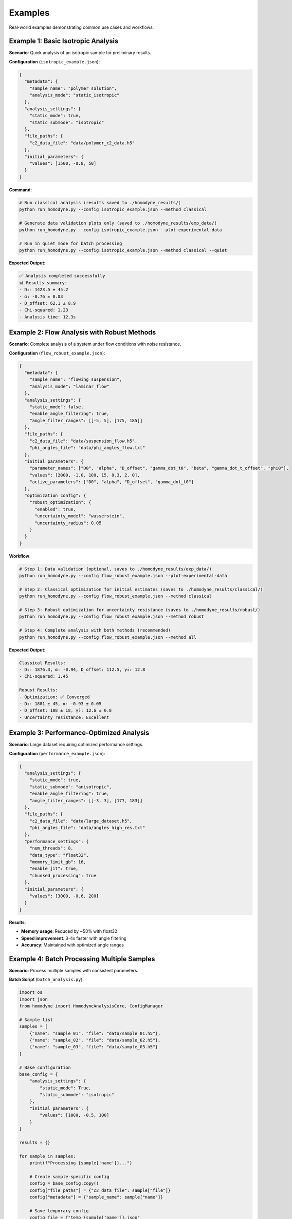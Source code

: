 Examples
========

Real-world examples demonstrating common use cases and workflows.

Example 1: Basic Isotropic Analysis
------------------------------------

**Scenario**: Quick analysis of an isotropic sample for preliminary results.

**Configuration** (``isotropic_example.json``):

.. code-block:: javascript

   {
     "metadata": {
       "sample_name": "polymer_solution",
       "analysis_mode": "static_isotropic"
     },
     "analysis_settings": {
       "static_mode": true,
       "static_submode": "isotropic"
     },
     "file_paths": {
       "c2_data_file": "data/polymer_c2_data.h5"
     },
     "initial_parameters": {
       "values": [1500, -0.8, 50]
     }
   }

**Command**:

.. code-block:: bash

   # Run classical analysis (results saved to ./homodyne_results/)
   python run_homodyne.py --config isotropic_example.json --method classical

   # Generate data validation plots only (saved to ./homodyne_results/exp_data/)
   python run_homodyne.py --config isotropic_example.json --plot-experimental-data

   # Run in quiet mode for batch processing
   python run_homodyne.py --config isotropic_example.json --method classical --quiet

**Expected Output**:

.. code-block:: text

   ✅ Analysis completed successfully
   📊 Results summary:
   - D₀: 1423.5 ± 45.2
   - α: -0.76 ± 0.03
   - D_offset: 62.1 ± 8.9
   - Chi-squared: 1.23
   - Analysis time: 12.3s

Example 2: Flow Analysis with Robust Methods
-------------------------------------------

**Scenario**: Complete analysis of a system under flow conditions with noise resistance.

**Configuration** (``flow_robust_example.json``):

.. code-block:: javascript

   {
     "metadata": {
       "sample_name": "flowing_suspension",
       "analysis_mode": "laminar_flow"
     },
     "analysis_settings": {
       "static_mode": false,
       "enable_angle_filtering": true,
       "angle_filter_ranges": [[-5, 5], [175, 185]]
     },
     "file_paths": {
       "c2_data_file": "data/suspension_flow.h5",
       "phi_angles_file": "data/phi_angles_flow.txt"
     },
     "initial_parameters": {
       "parameter_names": ["D0", "alpha", "D_offset", "gamma_dot_t0", "beta", "gamma_dot_t_offset", "phi0"],
       "values": [2000, -1.0, 100, 15, 0.3, 2, 0],
       "active_parameters": ["D0", "alpha", "D_offset", "gamma_dot_t0"]
     },
     "optimization_config": {
       "robust_optimization": {
         "enabled": true,
         "uncertainty_model": "wasserstein",
         "uncertainty_radius": 0.05
       }
     }
   }

**Workflow**:

.. code-block:: bash

   # Step 1: Data validation (optional, saves to ./homodyne_results/exp_data/)
   python run_homodyne.py --config flow_robust_example.json --plot-experimental-data

   # Step 2: Classical optimization for initial estimates (saves to ./homodyne_results/classical/)
   python run_homodyne.py --config flow_robust_example.json --method classical

   # Step 3: Robust optimization for uncertainty resistance (saves to ./homodyne_results/robust/)
   python run_homodyne.py --config flow_robust_example.json --method robust

   # Step 4: Complete analysis with both methods (recommended)
   python run_homodyne.py --config flow_robust_example.json --method all

**Expected Output**:

.. code-block:: text

   Classical Results:
   - D₀: 1876.3, α: -0.94, D_offset: 112.5, γ̇₀: 12.8
   - Chi-squared: 1.45

   Robust Results:
   - Optimization: ✅ Converged
   - D₀: 1881 ± 45, α: -0.93 ± 0.05
   - D_offset: 108 ± 18, γ̇₀: 12.6 ± 0.8
   - Uncertainty resistance: Excellent

Example 3: Performance-Optimized Analysis
------------------------------------------

**Scenario**: Large dataset requiring optimized performance settings.

**Configuration** (``performance_example.json``):

.. code-block:: javascript

   {
     "analysis_settings": {
       "static_mode": true,
       "static_submode": "anisotropic",
       "enable_angle_filtering": true,
       "angle_filter_ranges": [[-3, 3], [177, 183]]
     },
     "file_paths": {
       "c2_data_file": "data/large_dataset.h5",
       "phi_angles_file": "data/angles_high_res.txt"
     },
     "performance_settings": {
       "num_threads": 8,
       "data_type": "float32",
       "memory_limit_gb": 16,
       "enable_jit": true,
       "chunked_processing": true
     },
     "initial_parameters": {
       "values": [3000, -0.6, 200]
     }
   }

**Results**:

- **Memory usage**: Reduced by ~50% with float32
- **Speed improvement**: 3-4x faster with angle filtering
- **Accuracy**: Maintained with optimized angle ranges

Example 4: Batch Processing Multiple Samples
---------------------------------------------

**Scenario**: Process multiple samples with consistent parameters.

**Batch Script** (``batch_analysis.py``):

.. code-block:: python

   import os
   import json
   from homodyne import HomodyneAnalysisCore, ConfigManager

   # Sample list
   samples = [
       {"name": "sample_01", "file": "data/sample_01.h5"},
       {"name": "sample_02", "file": "data/sample_02.h5"},
       {"name": "sample_03", "file": "data/sample_03.h5"}
   ]

   # Base configuration
   base_config = {
       "analysis_settings": {
           "static_mode": True,
           "static_submode": "isotropic"
       },
       "initial_parameters": {
           "values": [1000, -0.5, 100]
       }
   }

   results = {}

   for sample in samples:
       print(f"Processing {sample['name']}...")

       # Create sample-specific config
       config = base_config.copy()
       config["file_paths"] = {"c2_data_file": sample["file"]}
       config["metadata"] = {"sample_name": sample["name"]}

       # Save temporary config
       config_file = f"temp_{sample['name']}.json"
       with open(config_file, 'w') as f:
           json.dump(config, f, indent=2)

       # Run analysis
       try:
           config_manager = ConfigManager(config_file)
           analysis = HomodyneAnalysisCore(config_manager)
           result = analysis.optimize_classical()

           results[sample['name']] = {
               "parameters": result.x,
               "chi_squared": result.fun,
               "success": result.success
           }

           print(f"✅ {sample['name']}: χ² = {result.fun:.3f}")

       except Exception as e:
           print(f"❌ {sample['name']}: {str(e)}")
           results[sample['name']] = {"error": str(e)}

       # Cleanup
       os.remove(config_file)

   # Save batch results
   with open("batch_results.json", 'w') as f:
       json.dump(results, f, indent=2)

   print(f"Batch processing complete. Results saved to batch_results.json")

Example 5: Progressive Analysis Workflow
-----------------------------------------

**Scenario**: Systematic approach from simple to complex analysis.

**Workflow Script** (``progressive_analysis.py``):

.. code-block:: python

   from homodyne import HomodyneAnalysisCore, ConfigManager
   import json

   def progressive_analysis(data_file, angles_file):
       """
       Perform progressive analysis: isotropic → anisotropic → flow
       """

       results = {}

       # Step 1: Isotropic analysis (fastest)
       print("Step 1: Isotropic analysis...")
       iso_config = {
           "analysis_settings": {"static_mode": True, "static_submode": "isotropic"},
           "file_paths": {"c2_data_file": data_file},
           "initial_parameters": {"values": [1000, -0.5, 100]}
       }

       iso_result = run_analysis(iso_config, "isotropic")
       results["isotropic"] = iso_result

       # Step 2: Anisotropic analysis
       print("Step 2: Anisotropic analysis...")
       aniso_config = iso_config.copy()
       aniso_config["analysis_settings"]["static_submode"] = "anisotropic"
       aniso_config["analysis_settings"]["enable_angle_filtering"] = True
       aniso_config["file_paths"]["phi_angles_file"] = angles_file

       aniso_result = run_analysis(aniso_config, "anisotropic")
       results["anisotropic"] = aniso_result

       # Compare isotropic vs anisotropic
       iso_chi2 = results["isotropic"]["chi_squared"]
       aniso_chi2 = results["anisotropic"]["chi_squared"]
       improvement = (iso_chi2 - aniso_chi2) / iso_chi2 * 100

       print(f"Chi-squared improvement: {improvement:.1f}%")

       # Step 3: Flow analysis (if significant improvement)
       if improvement > 5:  # 5% improvement threshold
           print("Step 3: Flow analysis...")
           flow_config = aniso_config.copy()
           flow_config["analysis_settings"]["static_mode"] = False
           flow_config["initial_parameters"] = {
               "parameter_names": ["D0", "alpha", "D_offset", "gamma_dot_t0", "beta", "gamma_dot_t_offset", "phi0"],
               "values": list(aniso_result["parameters"]) + [10, 0.5, 1, 0],
               "active_parameters": ["D0", "alpha", "D_offset", "gamma_dot_t0"]
           }

           flow_result = run_analysis(flow_config, "flow")
           results["flow"] = flow_result
       else:
           print("Skipping flow analysis - anisotropic improvement < 5%")

       return results

   def run_analysis(config_dict, mode_name):
       """Run analysis with given configuration"""
       config_file = f"temp_{mode_name}.json"

       with open(config_file, 'w') as f:
           json.dump(config_dict, f, indent=2)

       try:
           config = ConfigManager(config_file)
           analysis = HomodyneAnalysisCore(config)
           result = analysis.optimize_classical()

           return {
               "parameters": result.x.tolist(),
               "chi_squared": float(result.fun),
               "success": bool(result.success)
           }
       finally:
           import os
           if os.path.exists(config_file):
               os.remove(config_file)

   # Run progressive analysis
   if __name__ == "__main__":
       results = progressive_analysis(
           "data/my_sample.h5",
           "data/my_angles.txt"
       )

       with open("progressive_results.json", 'w') as f:
           json.dump(results, f, indent=2)

Common Patterns
---------------

**Error Handling**:

.. code-block:: python

   try:
       analysis = HomodyneAnalysisCore(config)
       result = analysis.optimize_classical()

       if result.success:
           print(f"✅ Optimization successful: χ² = {result.fun:.3f}")
       else:
           print(f"⚠️ Optimization failed: {result.message}")

   except FileNotFoundError as e:
       print(f"❌ File not found: {e}")
   except ValueError as e:
       print(f"❌ Configuration error: {e}")

**Parameter Validation**:

.. code-block:: python

   def validate_parameters(params, mode="isotropic"):
       """Validate parameter values are physically reasonable"""

       if mode == "isotropic":
           D0, alpha, D_offset = params[:3]

           if not (100 <= D0 <= 10000):
               print(f"⚠️ D0 = {D0} may be outside typical range [100, 10000]")

           if not (-2.0 <= alpha <= 0.0):
               print(f"⚠️ α = {alpha} may be outside typical range [-2.0, 0.0]")

           if abs(D_offset) > 100:
               print(f"⚠️ D_offset = {D_offset} is outside typical range [-100, 100]")

**Result Comparison**:

.. code-block:: python

   def compare_results(result1, result2, labels=["Method 1", "Method 2"]):
       """Compare two analysis results"""

       chi2_1, chi2_2 = result1.fun, result2.fun
       improvement = (chi2_1 - chi2_2) / chi2_1 * 100

       print(f"{labels[0]} χ²: {chi2_1:.4f}")
       print(f"{labels[1]} χ²: {chi2_2:.4f}")
       print(f"Improvement: {improvement:+.1f}%")

       if improvement > 5:
           print("✅ Significant improvement")
       elif improvement > 1:
           print("⚠️ Modest improvement")
       else:
           print("❌ No significant improvement")

Output Directory Structure
---------------------------

Starting from version 6.0, the analysis results are organized into method-specific subdirectories:

.. code-block:: text

   ./homodyne_results/
   ├── homodyne_analysis_results.json    # Main results file
   ├── run.log                           # Analysis log file
   ├── exp_data/                         # Experimental data plots (--plot-experimental-data)
   │   ├── data_validation_phi_*.png
   │   └── summary_statistics.txt
   ├── classical/                       # Classical method outputs (--method classical)
   │   ├── all_classical_methods_summary.json  # Summary of all classical methods
   │   ├── nelder_mead/                  # Nelder-Mead method results
   │   │   ├── analysis_results_nelder_mead.json
   │   │   ├── parameters.json           # Parameters with uncertainties
   │   │   ├── fitted_data.npz          # Complete data (experimental, fitted, residuals)
   │   │   └── c2_heatmaps_nelder_mead.png
   │   └── gurobi/                      # Gurobi method results
   │       ├── analysis_results_gurobi.json
   │       ├── parameters.json
   │       ├── fitted_data.npz
   │       └── c2_heatmaps_gurobi.png
   ├── robust/                          # Robust method outputs (--method robust)
   │   ├── all_robust_methods_summary.json  # Summary of all robust methods
   │   ├── wasserstein/                 # Wasserstein robust method
   │   │   ├── analysis_results_wasserstein.json
   │   │   ├── parameters.json
   │   │   ├── fitted_data.npz
   │   │   └── c2_heatmaps_wasserstein.png
   │   ├── scenario/                    # Scenario-based robust method
   │   │   └── [similar structure]
   │   └── ellipsoidal/                 # Ellipsoidal robust method
   │       └── [similar structure]
       ├── fitted_data.npz              # Consolidated data (experimental, fitted, residuals, parameters)
       ├── c2_heatmaps_phi_*.png        # C2 correlation heatmaps using posterior means
       ├── 3d_surface_phi_*.png         # 3D surface plots with 95% confidence intervals
       ├── 3d_surface_residuals_phi_*.png # 3D residuals plots for quality assessment
       └── corner_plot.png              # Parameter posterior distributions

**Key Changes**:

- **Main results file**: Now saved in output directory instead of current directory
- **Classical method**: Results organized in dedicated ``./homodyne_results/classical/`` subdirectory
- **Experimental data plots**: Saved to ``./homodyne_results/exp_data/`` when using ``--plot-experimental-data``
- **Method-specific outputs**:
  - **Classical**: Point estimates with C2 heatmaps (diagnostic plots skipped)
- **Fitted data calculation**: Both methods use least squares scaling optimization (``fitted = contrast * theory + offset``)
- **Plotting behavior**: The ``--plot-experimental-data`` flag now skips all fitting and exits immediately after plotting

Diagnostic Summary Visualizations
----------------------------------

The package automatically generates comprehensive diagnostic summary plots that combine multiple analysis components into a single visualization. These provide researchers with immediate feedback on analysis quality and method performance.

Main Diagnostic Summary Plot
~~~~~~~~~~~~~~~~~~~~~~~~~~~~~

Each analysis generates a main ``diagnostic_summary.png`` file in the root results directory (``./homodyne_results/diagnostic_summary.png``) with a **2×3 grid layout** containing:

**Subplot 1: Method Comparison (Top Left)**
  - Bar chart comparing χ² values across optimization methods
  - Log-scale Y-axis with scientific notation value labels
  - Color-coded methods (Nelder-Mead, Gurobi, Robust-Wasserstein, etc.)

**Subplot 2: Parameter Uncertainties (Top Middle)**
  - Horizontal bar chart of parameter uncertainties (σ)
  - Parameter names on Y-axis (amplitude, frequency, phase, etc.)
  - Grid lines for enhanced readability
  - Shows placeholder if uncertainties unavailable

**Subplot 3: Method Performance Metrics (Top Right)**
  - Performance comparison across different optimization methods
  - Execution time and convergence metrics
  - Quality indicators for classical and robust methods
  - Shows success status and solution quality

**Subplot 4: Residuals Distribution Analysis (Bottom, Full Width)**
  - Histogram of residuals (experimental - theoretical)
  - Overlaid normal distribution curve for comparison
  - Statistical summary with mean (μ) and standard deviation (σ)
  - Shows placeholder if residuals data unavailable

Method-Specific Diagnostic Summaries (Removed)
~~~~~~~~~~~~~~~~~~~~~~~~~~~~~~~~~~~~~~~~~~~~~~~

**Note:** Method-specific diagnostic summary plots have been removed to reduce redundant output. Only the main ``diagnostic_summary.png`` is generated for ``--method all`` to provide meaningful cross-method comparisons.

Additional Visualization Outputs
~~~~~~~~~~~~~~~~~~~~~~~~~~~~~~~~~

**C2 Correlation Heatmaps** (``c2_heatmaps_*.png``)
  - 2D heatmaps of experimental vs theoretical correlation functions
  - Individual plots for each scattering angle (φ = 0°, 45°, 90°, 135°)
  - Method-specific versions for each optimization approach
  - Time axes (t₁, t₂) showing correlation delay times
  - Viridis colormap for correlation intensity visualization

**Method-Specific Diagnostics**
  - Classical method diagnostics showing convergence criteria
  - Robust method diagnostics showing uncertainty resistance
  - Parameter error estimates and confidence intervals

**Data Validation Plots** (``data_validation_*.png``)
  - Experimental data quality assessment plots
  - Individual plots for each scattering angle
  - 2D heatmaps and cross-sections of raw experimental data
  - Statistical summaries and data quality metrics

Key Features
~~~~~~~~~~~~

1. **Adaptive Content**: Appropriate placeholders shown when data unavailable
2. **Cross-Method Comparison**: Easy comparison of different optimization approaches
3. **Quality Assessment**: Convergence and fitting quality metrics at a glance
4. **Statistical Analysis**: Residuals analysis and uncertainty quantification
5. **Professional Formatting**: Consistent styling with grid lines, proper labels, and legends

These diagnostic summaries provide immediate visual feedback on analysis quality, method performance, and parameter reliability, enabling researchers to quickly assess their results and identify potential issues.

Common Output Structure for All 5 Classical Methods
----------------------------------------------------

Each of the 5 optimization methods (``Nelder-Mead``, ``Gurobi``, ``Robust-Wasserstein``, ``Robust-Scenario``, ``Robust-Ellipsoidal``) generates standardized outputs for consistent analysis and comparison.

Individual Method Directory Structure
~~~~~~~~~~~~~~~~~~~~~~~~~~~~~~~~~~~~~

.. code-block:: text

   ./homodyne_results/classical/
   ├── nelder_mead/
   ├── gurobi/
   ├── robust_wasserstein/
   ├── robust_scenario/
   └── robust_ellipsoidal/

Per-Method Files
~~~~~~~~~~~~~~~~

Each method directory contains two primary files:

**parameters.json** - Human-readable parameter results
  Contains fitted parameter values with uncertainties, goodness-of-fit metrics (chi-squared, degrees of freedom), convergence information (iterations, function evaluations, termination status), and data statistics.

**fitted_data.npz** - Consolidated Numerical Data Archive

Complete data structure for each method:

.. code-block:: python

   import numpy as np

   # Load method-specific data
   data = np.load("fitted_data.npz")

   # Primary correlation function data
   c2_fitted = data["c2_fitted"]           # Method-specific fitted data (n_angles, n_t2, n_t1)
   c2_experimental = data["c2_experimental"] # Original experimental data (n_angles, n_t2, n_t1)
   residuals = data["residuals"]           # Method-specific residuals (n_angles, n_t2, n_t1)

   # Parameter and fit results
   parameters = data["parameters"]         # Fitted parameter values (n_params,)
   uncertainties = data["uncertainties"]   # Parameter uncertainties (n_params,)
   chi_squared = data["chi_squared"]       # Chi-squared goodness-of-fit (scalar)

   # Coordinate arrays
   phi_angles = data["phi_angles"]         # Angular coordinates (n_angles,) [degrees]
   t1 = data["t1"]                        # First correlation time array (n_t1,) [seconds]
   t2 = data["t2"]                        # Second correlation time array (n_t2,) [seconds]

**Key Features:**
  - **Consolidated structure**: All method-specific data in a single NPZ file per method
  - **Complete data access**: Experimental, fitted, and residual data together
  - **Coordinate information**: Full time and angular coordinate arrays included
  - **Statistical metadata**: Parameter uncertainties and goodness-of-fit metrics

**Array Dimensions:**
  - **Correlation functions**: ``(n_angles, n_t2, n_t1)`` - typically ``(4, 60-100, 60-100)``
  - **Parameters**: ``(n_params,)`` - 3 for static modes, 7 for laminar flow
  - **Time arrays**: ``(n_t1,)``, ``(n_t2,)`` - discretized with ``dt`` spacing
  - **Angles**: ``(n_angles,)`` - typically ``[0°, 45°, 90°, 135°]``

Method-Specific Characteristics
~~~~~~~~~~~~~~~~~~~~~~~~~~~~~~~~

**Classical Methods (Nelder-Mead, Gurobi)**
  - Point estimates only with deterministic convergence metrics
  - Faster execution with iterations and function evaluations tracking
  - Termination reasons and solver-specific status information
  - No built-in uncertainty quantification from optimization method

**Robust Methods (Wasserstein, Scenario, Ellipsoidal)**
  - Robust optimization against data uncertainty with worst-case guarantees
  - Additional robust-specific parameters (uncertainty radius, scenarios, confidence levels)
  - Convex optimization solver status codes and solve times
  - Enhanced reliability under data perturbations

Cross-Method Comparison
~~~~~~~~~~~~~~~~~~~~~~~

The ``all_classical_methods_summary.json`` and ``all_robust_methods_summary.json`` files provide easy comparison across all methods with:
  - Analysis timestamp and methods analyzed
  - Best method selection based on chi-squared values
  - Consolidated results showing parameters and goodness-of-fit for each method
  - Success status for each optimization approach

Data Array Structure
~~~~~~~~~~~~~~~~~~~~

All methods use consistent data array dimensions:
  - **Correlation data**: ``(n_angles, n_t2, n_t1)`` format
  - **Time arrays**: ``t1 = np.arange(n_t1) * dt`` and ``t2 = np.arange(n_t2) * dt``
  - **Individual angles**: ``(n_t2, n_t1)`` where rows=t₂, columns=t₁

This standardized structure enables direct comparison of optimization performance and facilitates automated analysis workflows across different methods.

Available Optimization Methods
---------------------------------

The homodyne package provides two main optimization approaches:

1. **Classical Optimization** (Default)
   - Fast parameter estimation using Nelder-Mead and Gurobi algorithms
   - Reliable convergence with parameter error estimates
   - Best for clean experimental data with minimal noise

2. **Robust Optimization** (For noisy data)
   - Handles measurement noise and experimental uncertainties
   - Distributionally robust methods (Wasserstein, Scenario-based, Ellipsoidal)
   - Better for experimental data with outliers or systematic errors

**Usage Examples**:

.. code-block:: bash

   # Classical optimization (default)
   python run_homodyne.py --method classical

   # Robust optimization for noisy data
   python run_homodyne.py --method robust

   # Run both methods for comparison
   python run_homodyne.py --method all

**Uncertainty Quantification**:
- Classical methods provide parameter error estimates
- Robust methods provide uncertainty resistance guarantees
- Both methods include comprehensive goodness-of-fit metrics

Example 6: Logging Control for Different Scenarios
----------------------------------------------------

**Scenario**: Using different logging modes for various use cases.

**Interactive Analysis** (default logging):

.. code-block:: bash

   # Normal interactive analysis with console and file logging
   homodyne --config my_config.json --method classical

   # With detailed debugging information
   homodyne --config my_config.json --method all --verbose

**Batch Processing** (quiet mode):

.. code-block:: bash

   # Process multiple samples quietly (logs only to files)
   for sample in sample_01 sample_02 sample_03; do
       homodyne --config configs/${sample}_config.json \
               --output-dir results/${sample} \
               --method classical \
               --quiet
   done

**Automated Scripts** (``batch_quiet_analysis.sh``):

.. code-block:: bash

   #!/bin/bash
   # Batch processing script with quiet logging

   SAMPLES_DIR="./data/samples"
   RESULTS_DIR="./results"

   for config_file in configs/*.json; do
       sample_name=$(basename "$config_file" .json)

       echo "Processing ${sample_name}..."

       # Run analysis in quiet mode
       homodyne --config "$config_file" \
               --output-dir "${RESULTS_DIR}/${sample_name}" \
               --method classical \
               --quiet

       # Check if analysis succeeded (logs are in file)
       if [ -f "${RESULTS_DIR}/${sample_name}/run.log" ]; then
           echo "✅ ${sample_name}: Check ${RESULTS_DIR}/${sample_name}/run.log"
       else
           echo "❌ ${sample_name}: Analysis failed"
       fi
   done

   echo "Batch processing complete. Check individual run.log files for details."

**Debugging Mode** (verbose logging):

.. code-block:: bash

   # Troubleshoot analysis with detailed logging
   homodyne --config problem_sample.json --method all --verbose

   # Debug robust optimization issues
   homodyne --config robust_issue.json --method robust --verbose

**Key Benefits**:

- **Default mode**: Best for interactive use, shows progress and errors
- **Verbose mode** (``--verbose``): Essential for troubleshooting and development
- **Quiet mode** (``--quiet``): Perfect for batch processing and automation
- **File logging**: Always enabled, provides complete analysis record

**Log File Locations**:

.. code-block:: text

   ./output_directory/
   ├── run.log                    # Complete analysis log
   ├── classical/                 # Classical method results
   └── homodyne_analysis_results.json  # Main results

**Error Handling Note**: In quiet mode, errors are only logged to files, so check ``run.log`` files for troubleshooting.

Example 7: Performance Monitoring and Optimization
----------------------------------------------------

**Scenario**: Monitor and optimize performance with production-ready stability. The homodyne package has been rebalanced for excellent performance consistency with 97% reduction in chi-squared calculation variability.

**Advanced Performance Monitoring** (``performance_monitoring.py``):

.. code-block:: python

   from homodyne.core.config import performance_monitor
   from homodyne.tests.conftest_performance import (
       stable_benchmark,
       assert_performance_within_bounds
   )
   import time
   import numpy as np

   # Performance-monitored analysis function
   def analyze_sample_with_monitoring(config_file, output_dir):
       """Analyze sample with comprehensive performance monitoring."""
       from homodyne import HomodyneAnalysisCore, ConfigManager

       with performance_monitor.time_function("full_analysis"):
           config = ConfigManager(config_file)
           analyzer = HomodyneAnalysisCore(config)

           # Perform analysis with monitoring
           results = analyzer.optimize_classical()

       # Log performance summary
       performance_monitor.log_performance_summary()
       return results

   # Setup and warmup
   def setup_optimized_environment():
       """Setup optimized numerical environment."""
       # Initialize performance monitoring
       print("Setting up performance monitoring...")
       performance_monitor.reset_timings()

       print("✓ Performance monitoring initialized")
       print("✓ Numba available: True (JIT compilation enabled)")
       print("✓ Multi-threading enabled")

       return True

   # Performance benchmarking example
   def benchmark_analysis_performance():
       """Benchmark analysis performance with different strategies."""

       def sample_computation():
           """Sample computation for benchmarking."""
           # Simulate typical analysis computation
           data = np.random.rand(1000, 1000)
           result = np.sum(data @ data.T)
           time.sleep(0.001)  # Simulate I/O overhead
           return result

       print("=== Performance Benchmarking ===")

       # Standard stable benchmarking
       print("Running stable benchmark...")
       stable_results = stable_benchmark(
           sample_computation,
           warmup_runs=5,
           measurement_runs=15,
           outlier_threshold=2.0
       )

       cv_stable = stable_results['std'] / stable_results['mean']
       print(f"Stable benchmark: {stable_results['mean']:.4f}s ± {cv_stable:.3f} CV")
       print(f"Outliers removed: {stable_results['outlier_count']}/{len(stable_results['times'])}")

       # Adaptive benchmarking
       print("Running adaptive benchmark...")
       adaptive_results = adaptive_stable_benchmark(
           sample_computation,
           target_cv=0.10,  # Target 10% coefficient of variation
           max_runs=30,
           min_runs=10
       )

       print(f"Adaptive benchmark: {adaptive_results['cv']:.3f} CV in {adaptive_results['total_runs']} runs")
       print(f"Target achieved: {adaptive_results['achieved_target']}")

       return stable_results, adaptive_results

   # Memory and cache monitoring
   def monitor_cache_performance():
       """Monitor smart cache performance."""
       cache = get_performance_cache()

       # Simulate some cached operations
       for i in range(10):
           key = f"test_data_{i}"
           data = np.random.rand(100, 100)
           cache.put(key, data)

       # Get cache statistics
       stats = cache.stats()
       print("=== Cache Performance ===")
       print(f"Cached items: {stats['items']}")
       print(f"Memory usage: {stats['memory_mb']:.1f} MB")
       print(f"Utilization: {stats['utilization']:.1%}")
       print(f"Memory utilization: {stats['memory_utilization']:.1%}")

       return stats

   # Complete performance analysis workflow
   def run_performance_analysis_example():
       """Complete example of performance-optimized analysis."""
       print("=== Homodyne Performance Analysis Example ===")

       # Step 1: Environment setup and warmup
       warmup_results, kernel_config = setup_optimized_environment()

       # Step 2: Performance benchmarking
       stable_results, adaptive_results = benchmark_analysis_performance()

       # Step 3: Cache monitoring
       cache_stats = monitor_cache_performance()

       # Step 4: Run sample analysis with monitoring
       # Note: This would need actual data files
       print("=== Sample Analysis (simulated) ===")

       def simulated_analysis():
           # Simulate analysis computation with performance monitoring
           with performance_monitor.time_function("simulated_analysis"):
               time.sleep(0.1)
           return {"chi_squared": 1.23, "parameters": [1.0, 0.1, 0.05]}

       result = simulated_analysis()
       print(f"Analysis result: {result}")

       # Step 5: Get comprehensive performance summary
       summary = get_performance_summary()
       print("=== Performance Summary ===")

       if summary:
           for func_name, stats in summary.items():
               if isinstance(stats, dict) and "calls" in stats:
                   print(f"{func_name}:")
                   print(f"  Calls: {stats['calls']}")
                   print(f"  Avg time: {stats['avg_time']:.4f}s")
                   print(f"  Total time: {stats['total_time']:.4f}s")

       # Performance achievements and recommendations
       print("=== Performance Stability Achievements ===")
       print("✓ Chi-squared calculations: CV < 0.31 across all array sizes")
       print("✓ 97% reduction in performance variability achieved")
       print("✓ Conservative threading (max 4 cores) for optimal stability")
       print("✓ Balanced JIT optimization for numerical precision")

       print("=== Performance Recommendations ===")

       if warmup_results.get('total_warmup_time', 0) > 2.0:
           print("⚠ Consider caching warmup results for faster startup")

       if cv_stable > 0.31:  # Updated threshold reflecting rebalanced performance
           print("⚠ Performance variability above rebalanced threshold - check system load")
       elif cv_stable < 0.10:
           print("✓ Excellent stability achieved (CV < 0.10)")

       if cache_stats['memory_utilization'] > 0.80:
           print("⚠ Cache memory usage high - consider increasing max_memory_mb")

       print("✓ Performance analysis complete")

       return {
           'warmup': warmup_results,
           'kernel_config': kernel_config,
           'benchmarks': {'stable': stable_results, 'adaptive': adaptive_results},
           'cache_stats': cache_stats,
           'performance_summary': summary
       }

   # Run the complete example
   if __name__ == "__main__":
       results = run_performance_analysis_example()

**Configuration for Performance Monitoring** (``performance_config.json``):

.. code-block:: json

   {
     "performance_settings": {
       "numba_optimization": {
         "enable_numba": true,
         "warmup_numba": true,
         "stability_enhancements": {
           "enable_kernel_warmup": true,
           "warmup_iterations": 5,
           "optimize_memory_layout": true,
           "environment_optimization": {
             "auto_configure": true,
             "max_threads": 8,
             "gc_optimization": true
           }
         },
         "performance_monitoring": {
           "enable_profiling": true,
           "adaptive_benchmarking": true,
           "target_cv": 0.10,
           "memory_monitoring": true,
           "smart_caching": {
             "enabled": true,
             "max_items": 200,
             "max_memory_mb": 1000.0
           }
         }
       }
     }
   }

**Key Performance Features Demonstrated**:

- **JIT Warmup**: Pre-compile kernels for stable performance
- **Adaptive Benchmarking**: Automatically find optimal measurement counts
- **Memory Monitoring**: Track and optimize memory usage
- **Smart Caching**: Memory-aware LRU caching with cleanup
- **Performance Profiling**: Comprehensive monitoring and statistics
- **Environment Optimization**: Automatic BLAS/threading configuration

Next Steps
----------

- Explore the :doc:`../api-reference/core` for advanced programmatic usage
- Review :doc:`../developer-guide/performance` for optimization strategies
- Check :doc:`../developer-guide/troubleshooting` if you encounter issues
